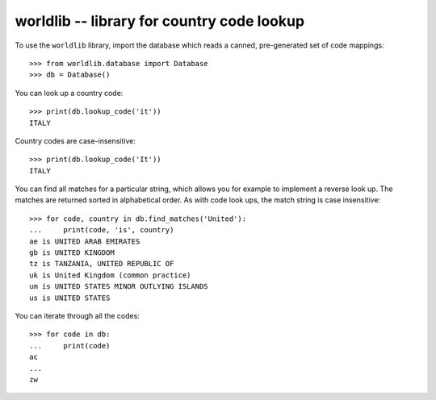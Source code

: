 =============================================
 worldlib -- library for country code lookup
=============================================

To use the ``worldlib`` library, import the database which reads a canned,
pre-generated set of code mappings::

    >>> from worldlib.database import Database
    >>> db = Database()

You can look up a country code::

    >>> print(db.lookup_code('it'))
    ITALY

Country codes are case-insensitive::

    >>> print(db.lookup_code('It'))
    ITALY

You can find all matches for a particular string, which allows you for example
to implement a reverse look up.   The matches are returned sorted in
alphabetical order.  As with code look ups, the match string is case
insensitive::

    >>> for code, country in db.find_matches('United'):
    ...     print(code, 'is', country)
    ae is UNITED ARAB EMIRATES
    gb is UNITED KINGDOM
    tz is TANZANIA, UNITED REPUBLIC OF
    uk is United Kingdom (common practice)
    um is UNITED STATES MINOR OUTLYING ISLANDS
    us is UNITED STATES

You can iterate through all the codes::

    >>> for code in db:
    ...     print(code)
    ac
    ...
    zw
